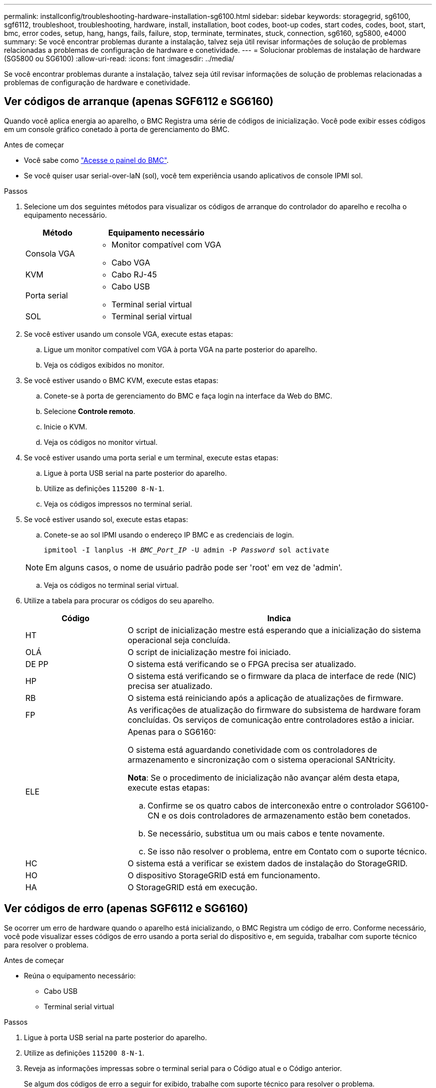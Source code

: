 ---
permalink: installconfig/troubleshooting-hardware-installation-sg6100.html 
sidebar: sidebar 
keywords: storagegrid, sg6100, sgf6112, troubleshoot, troubleshooting, hardware, install, installation, boot codes, boot-up codes, start codes, codes, boot, start, bmc, error codes, setup, hang, hangs, fails, failure, stop, terminate, terminates, stuck, connection, sg6160, sg5800, e4000 
summary: Se você encontrar problemas durante a instalação, talvez seja útil revisar informações de solução de problemas relacionadas a problemas de configuração de hardware e conetividade. 
---
= Solucionar problemas de instalação de hardware (SG5800 ou SG6100)
:allow-uri-read: 
:icons: font
:imagesdir: ../media/


[role="lead"]
Se você encontrar problemas durante a instalação, talvez seja útil revisar informações de solução de problemas relacionadas a problemas de configuração de hardware e conetividade.



== [[view-boot-codes]]Ver códigos de arranque (apenas SGF6112 e SG6160)

Quando você aplica energia ao aparelho, o BMC Registra uma série de códigos de inicialização. Você pode exibir esses códigos em um console gráfico conetado à porta de gerenciamento do BMC.

.Antes de começar
* Você sabe como link:accessing-bmc-interface.html["Acesse o painel do BMC"].
* Se você quiser usar serial-over-laN (sol), você tem experiência usando aplicativos de console IPMI sol.


.Passos
. Selecione um dos seguintes métodos para visualizar os códigos de arranque do controlador do aparelho e recolha o equipamento necessário.
+
[cols="1a,2a"]
|===
| Método | Equipamento necessário 


 a| 
Consola VGA
 a| 
** Monitor compatível com VGA
** Cabo VGA




 a| 
KVM
 a| 
** Cabo RJ-45




 a| 
Porta serial
 a| 
** Cabo USB
** Terminal serial virtual




 a| 
SOL
 a| 
** Terminal serial virtual


|===
. Se você estiver usando um console VGA, execute estas etapas:
+
.. Ligue um monitor compatível com VGA à porta VGA na parte posterior do aparelho.
.. Veja os códigos exibidos no monitor.


. Se você estiver usando o BMC KVM, execute estas etapas:
+
.. Conete-se à porta de gerenciamento do BMC e faça login na interface da Web do BMC.
.. Selecione *Controle remoto*.
.. Inicie o KVM.
.. Veja os códigos no monitor virtual.


. Se você estiver usando uma porta serial e um terminal, execute estas etapas:
+
.. Ligue à porta USB serial na parte posterior do aparelho.
.. Utilize as definições `115200 8-N-1`.
.. Veja os códigos impressos no terminal serial.


. Se você estiver usando sol, execute estas etapas:
+
.. Conete-se ao sol IPMI usando o endereço IP BMC e as credenciais de login.
+
`ipmitool -I lanplus -H _BMC_Port_IP_ -U admin -P _Password_ sol activate`

+

NOTE: Em alguns casos, o nome de usuário padrão pode ser 'root' em vez de 'admin'.

.. Veja os códigos no terminal serial virtual.


. Utilize a tabela para procurar os códigos do seu aparelho.
+
[cols="1a,3a"]
|===
| Código | Indica 


 a| 
HT
 a| 
O script de inicialização mestre está esperando que a inicialização do sistema operacional seja concluída.



 a| 
OLÁ
 a| 
O script de inicialização mestre foi iniciado.



 a| 
DE PP
 a| 
O sistema está verificando se o FPGA precisa ser atualizado.



 a| 
HP
 a| 
O sistema está verificando se o firmware da placa de interface de rede (NIC) precisa ser atualizado.



 a| 
RB
 a| 
O sistema está reiniciando após a aplicação de atualizações de firmware.



 a| 
FP
 a| 
As verificações de atualização do firmware do subsistema de hardware foram concluídas. Os serviços de comunicação entre controladores estão a iniciar.



 a| 
ELE
 a| 
Apenas para o SG6160:

O sistema está aguardando conetividade com os controladores de armazenamento e sincronização com o sistema operacional SANtricity.

*Nota*: Se o procedimento de inicialização não avançar além desta etapa, execute estas etapas:

.. Confirme se os quatro cabos de interconexão entre o controlador SG6100-CN e os dois controladores de armazenamento estão bem conetados.
.. Se necessário, substitua um ou mais cabos e tente novamente.
.. Se isso não resolver o problema, entre em Contato com o suporte técnico.




 a| 
HC
 a| 
O sistema está a verificar se existem dados de instalação do StorageGRID.



 a| 
HO
 a| 
O dispositivo StorageGRID está em funcionamento.



 a| 
HA
 a| 
O StorageGRID está em execução.

|===




== [[view-error-codes]]Ver códigos de erro (apenas SGF6112 e SG6160)

Se ocorrer um erro de hardware quando o aparelho está inicializando, o BMC Registra um código de erro. Conforme necessário, você pode visualizar esses códigos de erro usando a porta serial do dispositivo e, em seguida, trabalhar com suporte técnico para resolver o problema.

.Antes de começar
* Reúna o equipamento necessário:
+
** Cabo USB
** Terminal serial virtual




.Passos
. Ligue à porta USB serial na parte posterior do aparelho.
. Utilize as definições `115200 8-N-1`.
. Reveja as informações impressas sobre o terminal serial para o Código atual e o Código anterior.
+
Se algum dos códigos de erro a seguir for exibido, trabalhe com suporte técnico para resolver o problema.

+
[cols="1a,3a"]
|===
| Código | Indica 


 a| 
0x0E
 a| 
Microcódigo não encontrado



 a| 
0x0F
 a| 
Microcódigo não carregado



 a| 
0x50
 a| 
Erro de inicialização da memória. Tipo de memória inválido ou velocidade de memória incompatível.



 a| 
0x51
 a| 
Erro de inicialização da memória. A leitura SPD falhou.



 a| 
0x52
 a| 
Erro de inicialização da memória. O tamanho de memória ou os módulos de memória inválidos não correspondem.



 a| 
0x53
 a| 
Erro de inicialização da memória. Nenhuma memória utilizável detetada.



 a| 
0x54
 a| 
Erro de inicialização de memória não especificado



 a| 
0x55
 a| 
Memória não instalada



 a| 
0x56
 a| 
Tipo ou velocidade de CPU inválida



 a| 
0x57
 a| 
Incompatibilidade de CPU



 a| 
0x58
 a| 
Falha no autoteste da CPU ou possível erro de cache da CPU



 a| 
0x59
 a| 
O micro-código da CPU não foi encontrado ou a atualização do micro-código falhou



 a| 
0x5A
 a| 
Erro interno da CPU



 a| 
0x5B
 a| 
Repor PPI não está disponível



 a| 
0x5C
 a| 
Falha do autoteste do PEI fase BMC



 a| 
0xD0
 a| 
Erro de inicialização da CPU



 a| 
0xD1
 a| 
Erro de inicialização da ponte Norte



 a| 
0xD2
 a| 
Erro de inicialização da ponte sul



 a| 
0xD3
 a| 
Alguns protocolos arquitetônicos não estão disponíveis



 a| 
0xD4
 a| 
Erro de alocação de recursos PCI. Sem recursos.



 a| 
0xD5
 a| 
Sem espaço para a ROM de opção herdada



 a| 
0xD6
 a| 
Não foram encontrados dispositivos de saída da consola



 a| 
0xD7
 a| 
Não foram encontrados dispositivos de entrada da consola



 a| 
0xD8
 a| 
Palavra-passe inválida



 a| 
0xD9
 a| 
Erro ao carregar a opção de inicialização (erro loadImage retornado)



 a| 
0xDA
 a| 
Falha na opção de inicialização (erro retornado pela StartImage)



 a| 
0xDB
 a| 
Falha na atualização do flash



 a| 
0xDC
 a| 
O protocolo de reposição não está disponível



 a| 
0xDD
 a| 
Avaria no autoteste do BMC de fase DXE



 a| 
0xE8
 a| 
MRC: ERR_NO_MEMORY



 a| 
0xE9
 a| 
MRC: ERR_LT_LOCK



 a| 
0xEA
 a| 
MRC: ERR_DDR_INIT



 a| 
0xEB
 a| 
MRC: ERR_MEM_TEST



 a| 
0xEC
 a| 
MRC: ERR_VENDOR_SPECIFIC



 a| 
0xED
 a| 
MRC: ERR_DIMM_COMPAT



 a| 
0xEE
 a| 
MRC: ERR_MRC_COMPATIBILITY



 a| 
0xEF
 a| 
RMC: ERR_MRC_STRUCT



 a| 
0xF0
 a| 
MRC: ERR_SET_VDD



 a| 
0xF1
 a| 
MRC: ERR_IOT_MEM_BUFFER



 a| 
0xF2
 a| 
MRC: ERR_RC_INTERNAL



 a| 
0xF3
 a| 
MRC: ERR_INVALID_REG_ACCESS



 a| 
0xF4
 a| 
MRC: ERR_SET_MC_FREQ



 a| 
0xF5
 a| 
MRC: ERR_READ_MC_FREQ



 a| 
0x70
 a| 
MRC: ERR_DIMM_CHANNEL



 a| 
0x74
 a| 
MRC: ERR_BIST_CHECK



 a| 
0xF6
 a| 
MRC: ERR_SMBUS



 a| 
0xF7
 a| 
MRC: ERR_PCU



 a| 
0xF8
 a| 
MRC: ERR_NGN



 a| 
0xF9
 a| 
MRC: ERR_INTERLEAVE_FAILURE

|===




== A configuração do hardware parece travar

O Instalador de dispositivos StorageGRID pode não estar disponível se falhas de hardware ou erros de cabeamento impedirem que o aparelho conclua seu processamento de inicialização.

.Passos
. Reveja os LEDs no aparelho e/ou os códigos de erro e inicialização apresentados no BMC (se equipado).
. Se você precisar de ajuda para resolver um problema, entre em Contato com o suporte técnico.




== Problemas de conexão



=== As prateleiras de expansão não aparecem no Instalador de dispositivos (SG6160)

Se você instalou prateleiras de expansão e elas não aparecem no Instalador de dispositivos StorageGRID, verifique se as prateleiras foram completamente instaladas e ligadas.

.Sobre esta tarefa
Você pode verificar se os compartimentos de expansão estão conetados ao dispositivo visualizando as seguintes informações no Instalador de dispositivos StorageGRID:

* A página *Home* contém uma mensagem sobre prateleiras de expansão.
+
image::../media/expansion_shelf_home_page_msg.png[Mensagem de compartimentos de expansão]

* A página *Avançado* > *modo RAID* indica pelo número de unidades se o dispositivo inclui ou não compartimentos de expansão.


Se as páginas do Instalador do StorageGRID Appliance não indicarem que as prateleiras de expansão estão presentes, siga este procedimento.

.Passos
. Verifique se todos os cabos necessários foram firmemente conetados. link:cabling-appliance.html["Aparelho de cabo"]Consulte .
. Verifique se você ativou as gavetas de expansão. link:connecting-power-cords-and-applying-power.html["Conete os cabos de alimentação e ligue a alimentação (SG6100)"]Consulte .
. Se você precisar de ajuda para resolver um problema, entre em Contato com o suporte técnico.




=== Não foi possível ligar ao aparelho

Se você não conseguir se conetar ao dispositivo de armazenamento, pode haver um problema de rede ou a instalação de hardware pode não ter sido concluída com êxito.

.Passos
. Tente fazer ping no aparelho usando o endereço IP do aparelho
+
`*ping _appliance/controller_IP_*`

. Se não receber resposta do ping, confirme que está a utilizar o endereço IP correto.
+
Pode utilizar o endereço IP do dispositivo na rede de grelha, na rede de administração ou na rede de cliente.

. Se o endereço IP estiver correto, verifique o cabeamento do dispositivo, transcetores QSFP ou SFP e a configuração da rede.
. Se o acesso físico ao aparelho estiver disponível, você pode usar uma conexão direta com o IP local de link permanente `169.254.0.1` para verificar a configuração de rede do controlador e atualizar, se necessário. Para obter instruções detalhadas, consulte o passo 2 em link:accessing-storagegrid-appliance-installer.html["Acesse o Instalador de dispositivos StorageGRID"].
+
Se isso não resolver o problema, entre em Contato com o suporte técnico.

. Se o ping foi bem-sucedido, abra um navegador da Web.
. Digite o URL para o instalador de dispositivos StorageGRID ou Gerenciador de sistemas SANtricity
`*https://_appliances_controller_IP_:8443*`
+
A página inicial é exibida.


